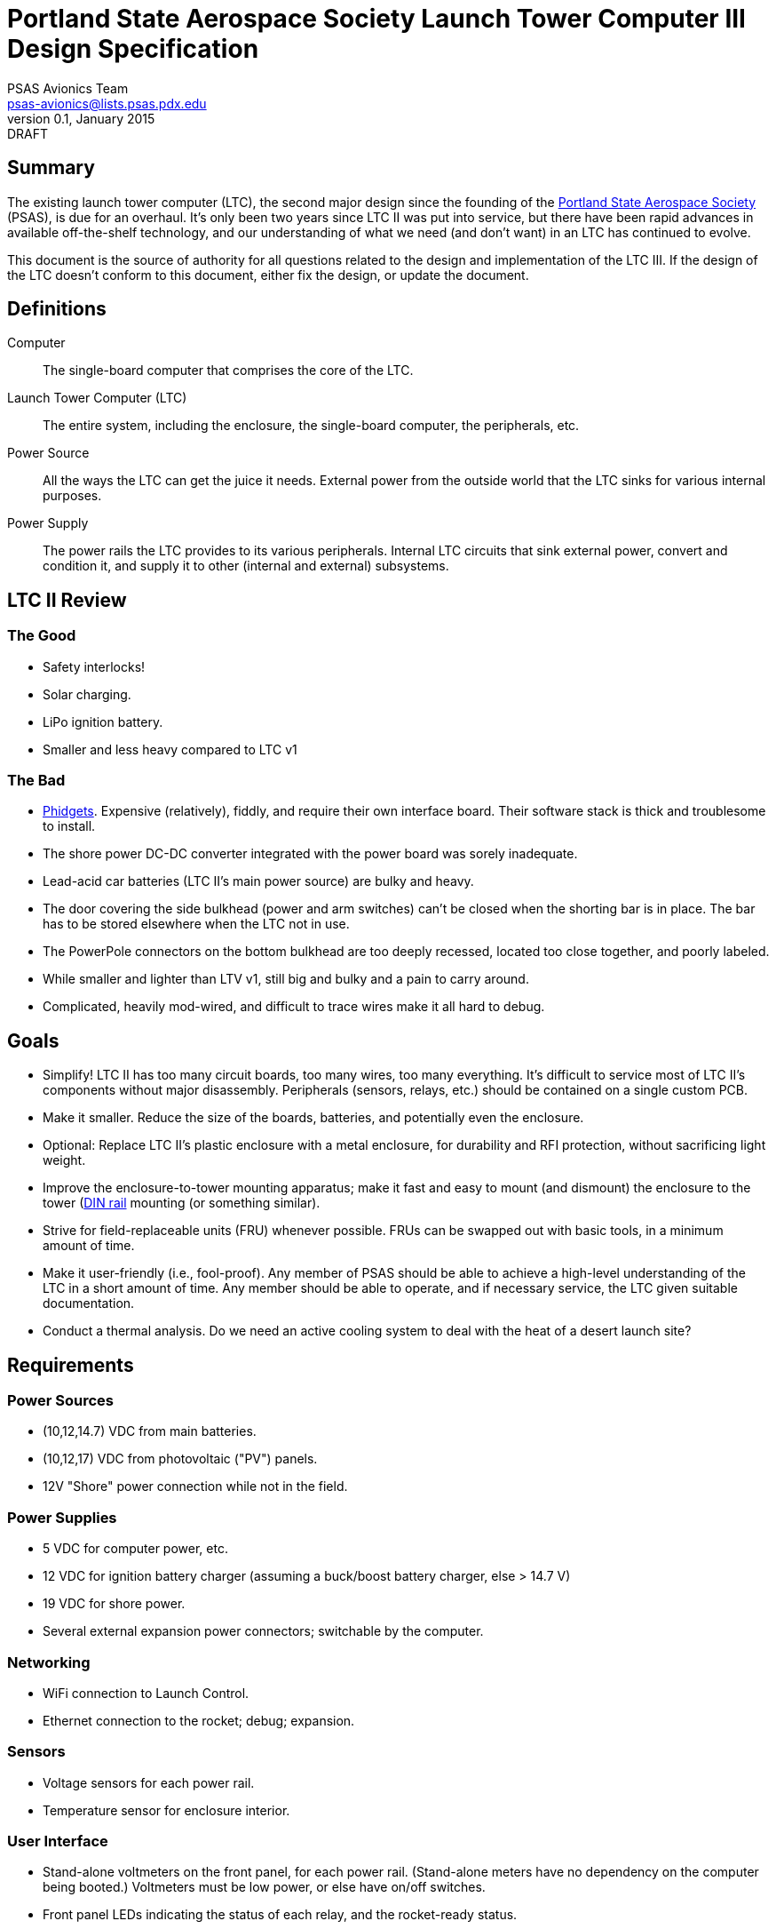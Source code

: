 Portland State Aerospace Society Launch Tower Computer III Design Specification
===============================================================================
PSAS Avionics Team <psas-avionics@lists.psas.pdx.edu>
v0.1, January 2015: DRAFT

Summary
-------

The existing launch tower computer (LTC), the second major design
since the founding of the http://psas.pdx.edu/[Portland State
Aerospace Society] (PSAS), is due for an overhaul.  It's only been two
years since LTC II was put into service, but there have been rapid
advances in available off-the-shelf technology, and our understanding
of what we need (and don't want) in an LTC has continued to evolve.

This document is the source of authority for all questions related to
the design and implementation of the LTC III.  If the design of the
LTC doesn't conform to this document, either fix the design, or update
the document.



Definitions
-----------

Computer::
  The single-board computer that comprises the core of the LTC.

Launch Tower Computer (LTC)::
  The entire system, including the enclosure, the single-board
  computer, the peripherals, etc.

Power Source::
  All the ways the LTC can get the juice it needs.  External power
  from the outside world that the LTC sinks for various internal
  purposes.

Power Supply::
  The power rails the LTC provides to its various peripherals.
  Internal LTC circuits that sink external power, convert and
  condition it, and supply it to other (internal and external)
  subsystems.



LTC II Review
-------------


The Good
~~~~~~~~
* Safety interlocks!

* Solar charging.

* LiPo ignition battery.

* Smaller and less heavy compared to LTC v1


The Bad
~~~~~~~

* http://www.phidgets.com/[Phidgets].  Expensive (relatively), fiddly,
  and require their own interface board.  Their software stack is
  thick and troublesome to install.

* The shore power DC-DC converter integrated with the power board was
  sorely inadequate.

* Lead-acid car batteries (LTC II's main power source) are bulky and
  heavy.

* The door covering the side bulkhead (power and arm switches) can't
  be closed when the shorting bar is in place.  The bar has to be
  stored elsewhere when the LTC not in use.

* The PowerPole connectors on the bottom bulkhead are too deeply
  recessed, located too close together, and poorly labeled.

* While smaller and lighter than LTV v1, still big and bulky and a pain to carry around.

* Complicated, heavily mod-wired, and difficult to trace wires make it all hard to debug.



Goals
-----

* Simplify!  LTC II has too many circuit boards, too many wires, too
  many everything.  It's difficult to service most of LTC II's
  components without major disassembly.  Peripherals (sensors, relays,
  etc.) should be contained on a single custom PCB.

* Make it smaller.  Reduce the size of the boards, batteries, and
  potentially even the enclosure.

* Optional: Replace LTC II's plastic enclosure with a metal enclosure, for
  durability and RFI protection, without sacrificing light weight.

* Improve the enclosure-to-tower mounting apparatus;
  make it fast and easy to mount (and dismount) the enclosure to the
  tower (https://en.wikipedia.org/wiki/DIN_rail[DIN rail] mounting (or
  something similar).

* Strive for field-replaceable units (FRU) whenever possible.  FRUs
  can be swapped out with basic tools, in a minimum amount of time.

* Make it user-friendly (i.e., fool-proof).  Any member of PSAS
  should be able to achieve a high-level understanding of the LTC in a
  short amount of time.  Any member should be able to operate, and if
  necessary service, the LTC given suitable documentation.

* Conduct a thermal analysis.  Do we need an active cooling system to
  deal with the heat of a desert launch site?



Requirements
------------

Power Sources
~~~~~~~~~~~~~

* (10,12,14.7) VDC from main batteries.

* (10,12,17) VDC from photovoltaic ("PV") panels.

* 12V "Shore" power connection while not in the field.

Power Supplies
~~~~~~~~~~~~~~

* 5 VDC for computer power, etc.

* 12 VDC for ignition battery charger (assuming a buck/boost battery charger, else > 14.7 V)

* 19 VDC for shore power.

* Several external expansion power connectors; switchable by the
  computer.


Networking
~~~~~~~~~~

* WiFi connection to Launch Control.

* Ethernet connection to the rocket; debug; expansion.


Sensors
~~~~~~~

* Voltage sensors for each power rail.

* Temperature sensor for enclosure interior.


User Interface
~~~~~~~~~~~~~~

* Stand-alone voltmeters on the front panel, for each power rail.
  (Stand-alone meters have no dependency on the computer being
  booted.) Voltmeters must be low power, or else have on/off switches.

* Front panel LEDs indicating the status of each relay, and the
  rocket-ready status.

* Main power switch

* Ignition arming switch.

* Ignition shorting bar.

* Ignition fuse.

* Label all the things!  Components, connectors, switches, oh my!


External Connections
~~~~~~~~~~~~~~~~~~~~

* Rocket umbilical.  Connection state should be detectable by the
  computer.

* Away box

* WiFi coax to external antenna

* Power (PV and shore)

* Distinct, keyed connectors for each external connection.  There
  should be no way to accidentally connect a data cable to a power
  outlet; or to reverse the polarity of a connector.

* Several Ethernet connectors that provide external access to the
  LTC's internal subnet, for debug and expansion purposes.

* Several expansion trigger switches, for computer control of cameras,
  etc.  Switches short two external inputs together.  Nathan proposes
  1/8" phono connectors for these.

* Expansion Ethernet and power connectors can be paired up for use
  with passive PoE injectors, providing single-cable power and network
  support for off-board devices (e.g., weather station).



Design
------

TODO: More words, please.

* BeagleBone Black SBC

* BBB flipped upside down and mated to peripheral board via pin
  headers.  A kilt, rather than a cape!


Power Sources
~~~~~~~~~~~~~

* 12V nominal input from an external wall-mount power supply

* 17V (open circuit) PV power input

** MPPT?

* Internal LiPo power pack (10,14.4,16.8)V @ ??? AHr

** Battery charger from PV? Shore power?


Power Supplies
~~~~~~~~~~~~~~


Ignition Subsystem
~~~~~~~~~~~~~~~~~~


Networking
~~~~~~~~~~

* Internal Ethernet switch.



References
----------

http://kilobaser.com/blog/2014-07-15-beaglebone-black-gpios["BeagleBone
Black GPIOs"], KiloBaser.
